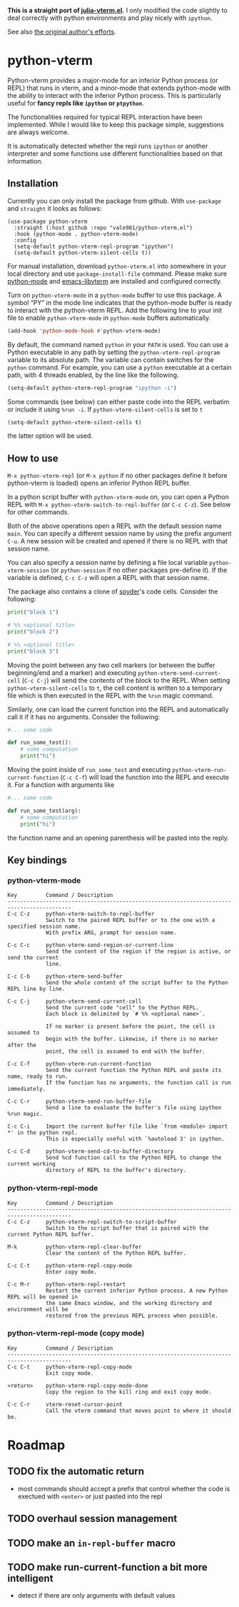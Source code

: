 # -*- eval: (visual-line-mode 1) -*-
#+STARTUP: showall

*This is a straight port of [[https://github.com/shg/julia-vterm.el][julia-vterm.el]].* I only modified the code slightly to deal correctly with python environments
and play nicely with =ipython=.

See also [[https://github.com/shg/python-vterm.el][the original author's efforts]].

* python-vterm

Python-vterm provides a major-mode for an inferior Python process (or REPL) that runs in vterm, and a minor-mode that extends python-mode with the ability to interact with the inferior Python process. This is particularly useful for *fancy repls like =ipython= or =ptpython=*.

The functionalities required for typical REPL interaction have been implemented. While I would like to keep this package simple, suggestions are always welcome.

It is automatically detected whether the repl runs =ipython= or another
interpreter and some functions use different functionalities based on
that information.
** Installation
Currently you can only install the package from github. With
~use-package~ and ~straight~ it looks as follows:
#+begin_src elisp
  (use-package python-vterm
    :straight (:host github :repo "vale981/python-vterm.el")
    :hook (python-mode . python-vterm-mode)
    :config
    (setq-default python-vterm-repl-program "ipython")
    (setq-default python-vterm-silent-cells t))
#+end_src

For manual installation, download =python-vterm.el= into somewhere in your local directory and use =package-install-file= command. Please make sure [[https://github.com/PythonEditorSupport/python-emacs][python-mode]] and [[https://github.com/akermu/emacs-libvterm][emacs-libvterm]] are installed and configured correctly.

Turn on =python-vterm-mode= in a =python-mode= buffer to use this package. A symbol “PY” in the mode line indicates that the python-mode buffer is ready to interact with the python-vterm REPL. Add the following line to your init file to enable =python-vterm-mode= in =python-mode= buffers automatically.

#+BEGIN_SRC emacs-lisp
(add-hook 'python-mode-hook #'python-vterm-mode)
#+END_SRC

By default, the command named =python= in your =PATH= is used. You can use a Python executable in any path by setting the =python-vterm-repl-program= variable to its absolute path. The variable can contain switches for the =python= command. For example, you can use a =python= executable at a certain path, with 4 threads enabled, by the line like the following.

#+BEGIN_SRC emacs-lisp
(setq-default python-vterm-repl-program "ipython -i")
#+END_SRC

Some commands (see below) can either paste code into the REPL verbatim
or include it using ~%run -i~. If ~python-vterm-silent-cells~ is set to ~t~
#+begin_src emacs-lisp
    (setq-default python-vterm-silent-cells t)
#+end_src
the latter option will be used.

** How to use

=M-x python-vterm-repl= (or =M-x python= if no other packages define it before python-vterm is loaded) opens an inferior Python REPL buffer.

In a python script buffer with =python-vterm-mode= on, you can open a Python REPL with =M-x python-vterm-switch-to-repl-buffer= (or =C-c C-z=). See below for other commands.

Both of the above operations open a REPL with the default session name =main=. You can specify a different session name by using the prefix argument =C-u=. A new session will be created and opened if there is no REPL with that session name.

You can also specify a session name by defining a file local variable =python-vterm-session= (or =python-session= if no other packages pre-define it). If the variable is defined, =C-c C-z= will open a REPL with that session name.

The package also contains a clone of [[https://docs.spyder-ide.org/3/editor.html#defining-code-cells][spyder]]'s code cells. Consider the following:
#+begin_src python
  print("block 1")

  # %% <optional title>
  print("block 2")

  # %% <optional title>
  print("block 3")
#+end_src
Moving the point between any two cell markers (or between the buffer
beginning/end and a marker) and executing
~python-vterm-send-current-cell~ (=C-c C-j=) will send the contents of the
block to the REPL. When setting ~python-vterm-silent-cells~ to ~t~, the
cell content is written to a temporary file which is then executed in
the REPL with the ~%run~ magic command.

Similarly, one can load the current function into the REPL and
automatically call it if it has no arguments. Consider the following:
#+begin_src python
  #... some code

  def run_some_test():
      # some computation
      print("hi")
#+end_src
Moving the point inside of ~run_some_test~ and executing
~python-vterm-run-current-function~ (=C-c C-f=) will load the function
into the REPL and execute it. For a function with arguments like
#+begin_src python
  #... some code

  def run_some_test(arg):
      # some computation
      print("hi")
#+end_src
the function name and an opening parenthesis will be pasted into the reply.

** Key bindings

*** python-vterm-mode

#+begin_example
Key         Command / Description
------------------------------------------------------------------------------------------
C-c C-z     python-vterm-switch-to-repl-buffer
            Switch to the paired REPL buffer or to the one with a specified session name.
            With prefix ARG, prompt for session name.

C-c C-c     python-vterm-send-region-or-current-line
            Send the content of the region if the region is active, or send the current
            line.

C-c C-b     python-vterm-send-buffer
            Send the whole content of the script buffer to the Python REPL line by line.

C-c C-j     python-vterm-send-current-cell
            Send the current code "cell" to the Python REPL.
            Each block is delimited by `# %% <optional name>`.

            If no marker is present before the point, the cell is assumed to
            begin with the buffer. Likewise, if there is no marker after the
            point, the cell is assumed to end with the buffer.

C-c C-f     python-vterm-run-current-function
            Send the current function the Python REPL and paste its name, ready to run.
            If the function has no arguments, the function call is run immediately.

C-c C-r     python-vterm-send-run-buffer-file
            Send a line to evaluate the buffer's file using ipython %run magic.

C-c C-i     Import the current buffer file like `from <module> import *' in the python repl.
            This is especially useful with `%autoload 3' in ipython.

C-c C-d     python-vterm-send-cd-to-buffer-directory
            Send %cd function call to the Python REPL to change the current working
            directory of REPL to the buffer's directory.
#+end_example

*** python-vterm-repl-mode

#+begin_example
Key         Command / Description
------------------------------------------------------------------------------------------
C-c C-z     python-vterm-repl-switch-to-script-buffer
            Switch to the script buffer that is paired with the current Python REPL buffer.

M-k         python-vterm-repl-clear-buffer
            Clear the content of the Python REPL buffer.

C-c C-t     python-vterm-repl-copy-mode
            Enter copy mode.

C-c M-r     python-vterm-repl-restart
            Restart the current inferior Python process. A new Python REPL will be opened in
            the same Emacs window, and the working directory and environment will be
            restored from the previous REPL process when possible.
#+end_example

*** python-vterm-repl-mode (copy mode)

#+begin_example
Key         Command / Description
------------------------------------------------------------------------------------------
C-c C-t     python-vterm-repl-copy-mode
            Exit copy mode.

<return>    python-vterm-repl-copy-mode-done
            Copy the region to the kill ring and exit copy mode.

C-c C-r     vterm-reset-cursor-point
            Call the vterm command that moves point to where it should be.
#+end_example

* Roadmap
** TODO fix the automatic return
- most commands should accept a prefix that control whether the code
  is exectued with =<enter>= or just pasted into the repl
** TODO overhaul session management
** TODO make an =in-repl-buffer= macro
** TODO make run-current-function a bit more intelligent
- detect if there are only arguments with default values
